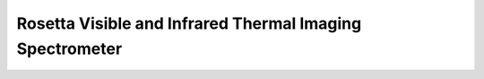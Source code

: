 Rosetta Visible and Infrared Thermal Imaging Spectrometer
=========================================================
